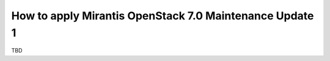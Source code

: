 .. _mos70mu1-how-to-update:

How to apply Mirantis OpenStack 7.0 Maintenance Update 1
********************************************************

TBD
